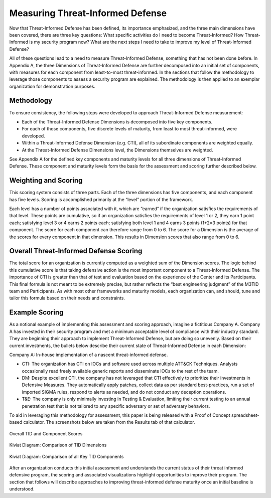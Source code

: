 Measuring Threat-Informed Defense
==================================

Now that Threat-Informed Defense has been defined, its importance emphasized, and the three main dimensions have been covered, there are three key questions: What specific 
activities do I need to become Threat-Informed? How Threat-Informed is my security program now? What are the next steps I need to take to improve my level of Threat-Informed 
Defense?  

All of these questions lead to a need to measure Threat-Informed Defense, something that has not been done before. In Appendix A, the three Dimensions of Threat-Informed 
Defense are further decomposed into an initial set of components, with measures for each component from least-to-most threat-informed. In the sections that follow the 
methodology to leverage those components to assess a security program are explained. The methodology is then applied to an exemplar organization for demonstration purposes. 


Methodology
-----------

To ensure consistency, the following steps were developed to approach Threat-Informed Defense measurement: 

* Each of the Threat-Informed Defense Dimensions is decomposed into five key components. 
* For each of those components, five discrete levels of maturity, from least to most threat-informed, were developed. 
* Within a Threat-Informed Defense Dimension (e.g. CTI), all of its subordinate components are weighted equally. 
* At the Threat-Informed Defense Dimensions level, the Dimensions themselves are weighted. 

 
See Appendix A for the defined key components and maturity levels for all three dimensions of Threat-Informed Defense. These component and maturity levels form the basis for 
the assessment and scoring further described below. 


Weighting and Scoring
---------------------

This scoring system consists of three parts. Each of the three dimensions has five components, and each component has five levels. Scoring is accomplished primarily at the 
“level” portion of the framework. 

Each level has a number of points associated with it, which are “earned” if the organization satisfies the requirements of that level. These points are cumulative, so if an 
organization satisfies the requirements of level 1 or 2, they earn 1 point each; satisfying level 3 or 4 earns 2 points each; satisfying both level 1 and 4 earns 3 points 
(1+2=3 points) for that component. The score for each component can therefore range from 0 to 6. The score for a Dimension is the average of the scores for every component in 
that dimension. This results in Dimension scores that also range from 0 to 6.  


Overall Threat-Informed Defense Scoring
----------------------------------------

The total score for an organization is currently computed as a weighted sum of the Dimension scores. The logic behind this cumulative score is that taking defensive action is 
the most important component to a Threat-Informed Defense. The importance of CTI is greater than that of test and evaluation based on the experience of the Center and its 
Participants. This final formula is not meant to be extremely precise, but rather reflects the “best engineering judgment” of the M3TID team and Participants. As with most 
other frameworks and maturity models, each organization can, and should, tune and tailor this formula based on their needs and constraints. 


Example Scoring
---------------

As a notional example of implementing this assessment and scoring approach, imagine a fictitious Company A. Company A has invested in their security program and met a minimum 
acceptable level of compliance with their industry standard. They are beginning their approach to implement Threat-Informed Defense, but are doing so unevenly. Based on their 
current investments, the bullets below describe their current state of Threat-Informed Defense in each Dimension: 

Company A: In-house implementation of a nascent threat-informed defense. 

* CTI: The organization has CTI on IOCs and software used across multiple ATT&CK Techniques. Analysts occasionally read freely available generic reports and disseminate IOCs to the rest of the team. 
* DM: Despite excellent CTI, the company has not leveraged that CTI effectively to prioritize their investments in Defensive Measures. They automatically apply patches, collect data as per standard best-practices, run a set of imported SIGMA rules, respond to alerts as needed, and do not conduct any deception operations. 
* T&E: The company is only minimally investing in Testing & Evaluation, limiting their current testing to an annual penetration test that is not tailored to any specific adversary or set of adversary behaviors.  

To aid in leveraging this methodology for assessment, this paper is being released with a Proof of Concept spreadsheet-based calculator. The screenshots below are taken from 
the Results tab of that calculator. 


.. figure:: _static/ex1scores.png
   :alt: Overall TID and Component Scores
   :align: center

   Overall TID and Component Scores


.. figure:: _static/ex1kiviatdim.png
   :alt: Kiviat Diagram: Comparison of TID Dimensions
   :align: center

   Kiviat Diagram: Comparison of TID Dimensions


.. figure:: _static/ex1kiviatall.png
   :alt: Kiviat Diagram: Comparison of all Key TID Components
   :align: center

   Kiviat Diagram: Comparison of all Key TID Components


After an organization conducts this initial assessment and understands the current status of their threat informed defensive program, the scoring and associated visualizations 
highlight opportunities to improve their program. The section that follows will describe approaches to improving threat-informed defense maturity once an initial baseline is 
understood.  
